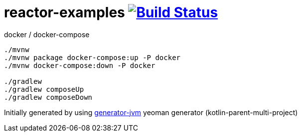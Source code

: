 = reactor-examples image:https://travis-ci.org/daggerok/reactor-examples.svg?branch=master["Build Status", link="https://travis-ci.org/daggerok/reactor-examples"]

////
image:https://travis-ci.org/daggerok/reactor-examples.svg?branch=master["Build Status", link="https://travis-ci.org/daggerok/reactor-examples"]
image:https://gitlab.com/daggerok/reactor-examples/badges/master/build.svg["Build Status", link="https://gitlab.com/daggerok/reactor-examples/-/jobs"]
image:https://img.shields.io/bitbucket/pipelines/daggerok/reactor-examples.svg["Build Status", link="https://bitbucket.com/daggerok/reactor-examples"]
////

//tag::content[]

//Read link:https://daggerok.github.io/reactor-examples[project reference documentation]

.docker / docker-compose
[source,bash]
----
./mvnw
./mvnw package docker-compose:up -P docker
./mvnw docker-compose:down -P docker

./gradlew
./gradlew composeUp
./gradlew composeDown
----

//end::content[]

Initially generated by using link:https://github.com/daggerok/generator-jvm/[generator-jvm] yeoman generator (kotlin-parent-multi-project)
